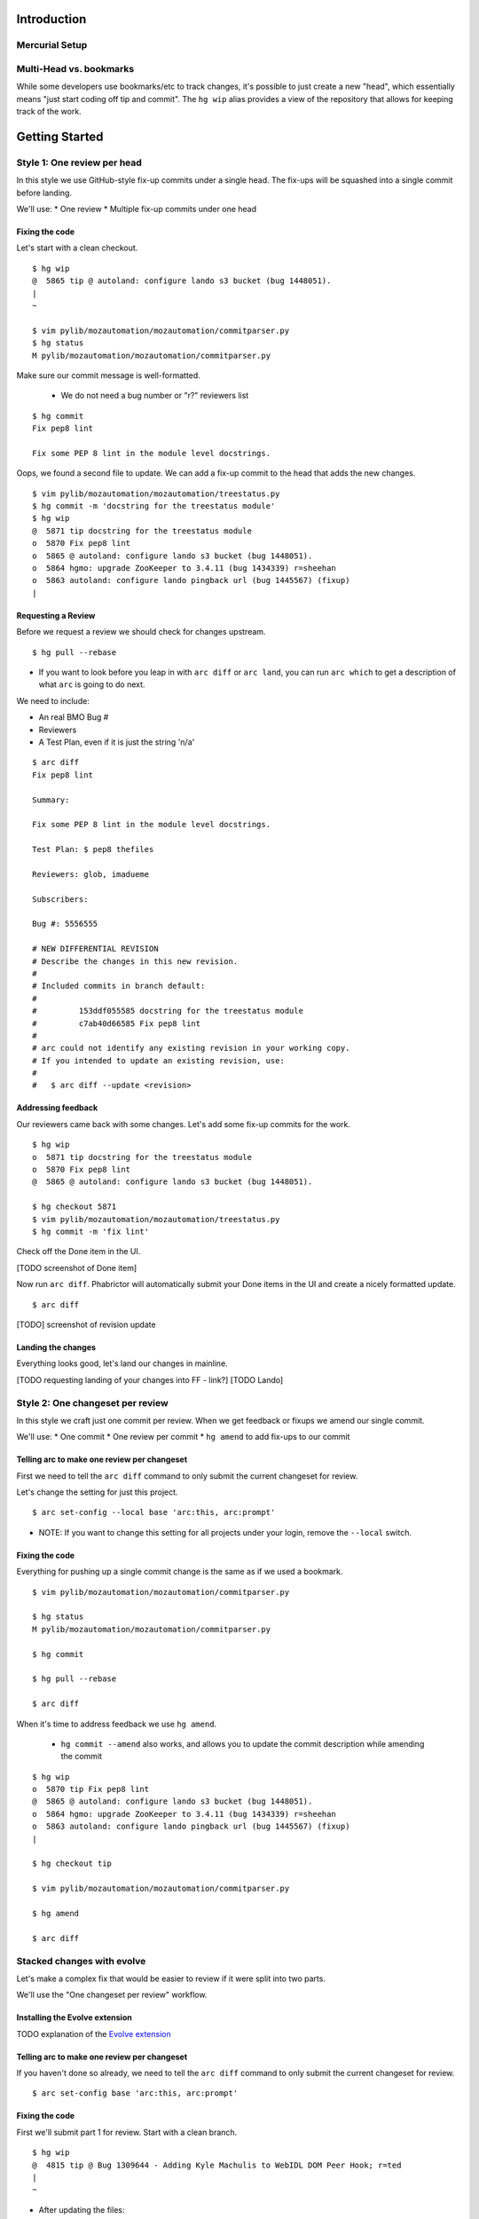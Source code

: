 ************
Introduction
************

Mercurial Setup
===============

.. TODO link to the main phab doc

Multi-Head vs. bookmarks
========================

While some developers use bookmarks/etc to track changes, it's possible to just create a new "head", which essentially means "just start coding off tip and commit".  The ``hg wip`` alias provides a view of the repository that allows for keeping track of the work.

.. FIXME: wording
.. FIXME: include link to https://mozilla-version-control-tools.readthedocs.io/en/latest/hgmozilla/workflows.html#to-label-or-not-to-label ?

***************
Getting Started
***************

Style 1: One review per head
============================

In this style we use GitHub-style fix-up commits under a single head.  The fix-ups will be squashed into a single commit before landing.

We'll use:
* One review
* Multiple fix-up commits under one head

Fixing the code
---------------

Let's start with a clean checkout.

::

  $ hg wip
  @  5865 tip @ autoland: configure lando s3 bucket (bug 1448051).
  |
  ~

  $ vim pylib/mozautomation/mozautomation/commitparser.py
  $ hg status
  M pylib/mozautomation/mozautomation/commitparser.py

Make sure our commit message is well-formatted.

  * We do not need a bug number or "r?" reviewers list

::

  $ hg commit
  Fix pep8 lint

  Fix some PEP 8 lint in the module level docstrings.

Oops, we found a second file to update.  We can add a fix-up commit to the head that adds the new changes.

::

  $ vim pylib/mozautomation/mozautomation/treestatus.py
  $ hg commit -m 'docstring for the treestatus module'
  $ hg wip
  @  5871 tip docstring for the treestatus module
  o  5870 Fix pep8 lint
  o  5865 @ autoland: configure lando s3 bucket (bug 1448051).
  o  5864 hgmo: upgrade ZooKeeper to 3.4.11 (bug 1434339) r=sheehan
  o  5863 autoland: configure lando pingback url (bug 1445567) (fixup)
  |


Requesting a Review
-------------------

Before we request a review we should check for changes upstream.

::

  $ hg pull --rebase

* If you want to look before you leap in with ``arc diff`` or ``arc land``, you can run ``arc which`` to get a description of what ``arc`` is going to do next.

We need to include:

* An real BMO Bug #
* Reviewers
* A Test Plan, even if it is just the string 'n/a'

::

  $ arc diff
  Fix pep8 lint

  Summary:

  Fix some PEP 8 lint in the module level docstrings.

  Test Plan: $ pep8 thefiles

  Reviewers: glob, imadueme

  Subscribers:

  Bug #: 5556555

  # NEW DIFFERENTIAL REVISION
  # Describe the changes in this new revision.
  #
  # Included commits in branch default:
  #
  #         153ddf055585 docstring for the treestatus module
  #         c7ab40d66585 Fix pep8 lint
  #
  # arc could not identify any existing revision in your working copy.
  # If you intended to update an existing revision, use:
  #
  #   $ arc diff --update <revision>


Addressing feedback
-------------------

Our reviewers came back with some changes.  Let's add some fix-up commits for the work.

::

  $ hg wip
  o  5871 tip docstring for the treestatus module
  o  5870 Fix pep8 lint
  @  5865 @ autoland: configure lando s3 bucket (bug 1448051).

  $ hg checkout 5871
  $ vim pylib/mozautomation/mozautomation/treestatus.py
  $ hg commit -m 'fix lint'

Check off the Done item in the UI.

[TODO screenshot of Done item]

Now run ``arc diff``.  Phabrictor will automatically submit your Done items in the UI and create a nicely formatted update.

::

  $ arc diff

[TODO] screenshot of revision update

Landing the changes
-------------------

Everything looks good, let's land our changes in mainline.

[TODO requesting landing of your changes into FF - link?]
[TODO Lando]


Style 2: One changeset per review
=================================

In this style we craft just one commit per review.  When we get feedback or fixups we amend our single commit.

We'll use:
* One commit
* One review per commit
* ``hg amend`` to add fix-ups to our commit


Telling arc to make one review per changeset
--------------------------------------------

First we need to tell the ``arc diff`` command to only submit the current changeset for review.

Let's change the setting for just this project.

::

    $ arc set-config --local base 'arc:this, arc:prompt'

* NOTE: If you want to change this setting for all projects under your login, remove the ``--local`` switch.


Fixing the code
---------------

Everything for pushing up a single commit change is the same as if we used a bookmark.

::

    $ vim pylib/mozautomation/mozautomation/commitparser.py

    $ hg status
    M pylib/mozautomation/mozautomation/commitparser.py

    $ hg commit

    $ hg pull --rebase

    $ arc diff

When it's time to address feedback we use ``hg amend``.

  * ``hg commit --amend`` also works, and allows you to update the commit description while amending the commit

::

    $ hg wip
    o  5870 tip Fix pep8 lint
    @  5865 @ autoland: configure lando s3 bucket (bug 1448051).
    o  5864 hgmo: upgrade ZooKeeper to 3.4.11 (bug 1434339) r=sheehan
    o  5863 autoland: configure lando pingback url (bug 1445567) (fixup)
    |

    $ hg checkout tip

    $ vim pylib/mozautomation/mozautomation/commitparser.py

    $ hg amend

    $ arc diff


Stacked changes with evolve
===========================

.. TODO link to main phabricator doc about this?
.. TODO maybe remove the evolve extension reference.  smacleod says it's iffy to support because it's still experimental.


Let's make a complex fix that would be easier to review if it were split into two parts.

We'll use the "One changeset per review" workflow.

.. FIXME do we still need to mention "no merge commits?" from http://mozilla-version-control-tools.readthedocs.io/en/latest/mozreview/commits.html#how-to-structure-commits


Installing the Evolve extension
-------------------------------

TODO explanation of the `Evolve extension <https://www.mercurial-scm.org/wiki/EvolveExtension>`_


Telling arc to make one review per changeset
--------------------------------------------

If you haven't done so already, we need to tell the ``arc diff`` command to only submit the current changeset for review.

::

    $ arc set-config base 'arc:this, arc:prompt'

Fixing the code
---------------

First we'll submit part 1 for review.  Start with a clean branch.

::

  $ hg wip
  @  4815 tip @ Bug 1309644 - Adding Kyle Machulis to WebIDL DOM Peer Hook; r=ted
  |
  ~

* After updating the files:

::

  $ hg status
  M pylib/mozreview/mozreview/extension.py

* You need to commit the changes

::

  $ hg commit
  mozreview: Fix that broken thing

  There was a thing that was broken, because we assumed apples, but there were
  actually oranges.  Switch over to oranges.

  $ hg wip
  @  4816 tip mozreview: Fix that broken thing
  o  4815 @ Bug 1309644 - Adding Kyle Machulis to WebIDL DOM Peer Hook; r=ted
  |
  ~

* And then in another commit let's add a test case:

::

  $ hg status
  M hgext/reviewboard/tests/test-push.t
  $ hg commit
  mozreview: Add test for apples/oranges

  Ensure we use oranges instead of apples when doing that thing.

  $ hg wip
  @  4817 tip mozreview: mozreview: Add test for apples/oranges
  o  4816 mozreview: Fix that broken thing
  o  4815 @ Bug 1309644 - Adding Kyle Machulis to WebIDL DOM Peer Hook; r=ted
  |
  ~

.. _updating-commits:

Updating Commits
----------------

Oops, while working on the tests I found an issue with a change, let's fix that.

* First, `checkout` the revision that needs to be updated

::

  $ hg wip
  @  4817 tip mozreview: mozreview: Add test for apples/oranges
  o  4816 mozreview: Fix that broken thing
  o  4815 @ Bug 1309644 - Adding Kyle Machulis to WebIDL DOM Peer Hook; r=ted
  |
  ~
  $ hg co 4816
  1 files updated, 0 files merged, 0 files removed, 0 files unresolved
  $ hg wip
  o  4817 tip mozreview: mozreview: Add test for apples/oranges
  @  4816 mozreview: Fix that broken thing
  o  4815 @ Bug 1309644 - Adding Kyle Machulis to WebIDL DOM Peer Hook; r=ted
  |
  ~

* Make the changes, and ``amend``

  * ``hg commit --amend`` also works, and allows you to update the commit description while amending the commit

::

  $ vi pylib/mozreview/mozreview/extension.py
  $ hg status
  M pylib/mozreview/mozreview/extension.py
  $ hg amend
  1 new unstable changesets

* ``wip`` shows that the ``amend`` has orphaned all children of the amended revision (4817 in this example)

::

  $ hg wip
  @  4819 tip mozreview: Fix that broken thing
  | o  4817 mozreview: mozreview: Add test for apples/oranges
  | x  4816 mozreview: Fix that broken thing
  |/
  o  4815 @ Bug 1309644 - Adding Kyle Machulis to WebIDL DOM Peer Hook; r=ted
  |
  ~

* We need to rebase the orphans onto the updated revision

::

  $ hg rebase -s 4817 -d 4819
  rebasing 4817:32d34909fb2f "mozreview: mozreview: Add test for apples/oranges"
  $ hg wip
  o  4820 tip mozreview: mozreview: Add test for apples/oranges
  @  4819 mozreview: Fix that broken thing
  o  4815 @ Bug 1309644 - Adding Kyle Machulis to WebIDL DOM Peer Hook; r=ted
  |
  ~
  $ hg co 4820
  1 files updated, 0 files merged, 0 files removed, 0 files unresolved

* Mercurial's ``histedit`` command allows you to fancy things to commits like reordering or folding (combining).  Read more about Histedit on `the Histedit wiki page <https://www.mercurial-scm.org/wiki/HisteditExtension>`_.

Requesting a Review
-------------------

Tests pass, and you're happy with the change; let's put it up for review in Phabricator.

We need to check out each individual changeset and submit it.

::

  $ hg wip
  o  4820 tip mozreview: mozreview: Add test for apples/oranges
  @  4819 mozreview: Fix that broken thing
  o  4815 @ Bug 1309644 - Adding Kyle Machulis to WebIDL DOM Peer Hook; r=ted
  |
  ~
  $ hg co 4819
  $ arc diff
  $ hg next
  [4820] mozreview: Add test for apples/oranges
  $ arc diff

Now we can go to the Phabricator UI and set the relation between the two reviews.

.. TODO screenshot or link to stacking UI
